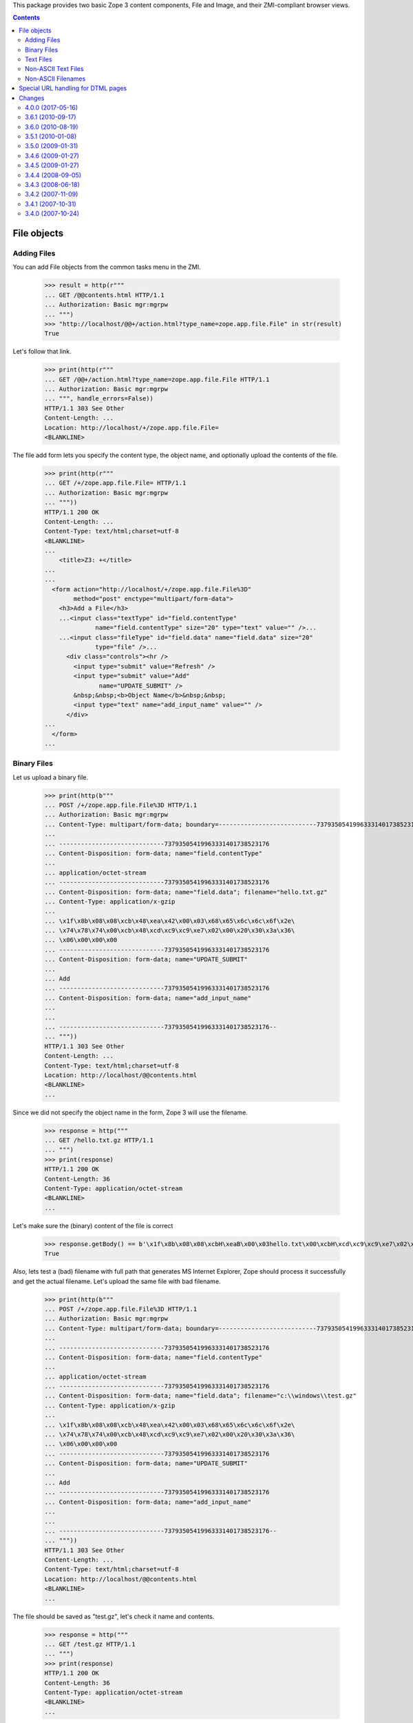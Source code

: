 This package provides two basic Zope 3 content components, File and Image, and
their ZMI-compliant browser views.


.. contents::

File objects
============

Adding Files
------------

You can add File objects from the common tasks menu in the ZMI.

  >>> result = http(r"""
  ... GET /@@contents.html HTTP/1.1
  ... Authorization: Basic mgr:mgrpw
  ... """)
  >>> "http://localhost/@@+/action.html?type_name=zope.app.file.File" in str(result)
  True

Let's follow that link.

  >>> print(http(r"""
  ... GET /@@+/action.html?type_name=zope.app.file.File HTTP/1.1
  ... Authorization: Basic mgr:mgrpw
  ... """, handle_errors=False))
  HTTP/1.1 303 See Other
  Content-Length: ...
  Location: http://localhost/+/zope.app.file.File=
  <BLANKLINE>

The file add form lets you specify the content type, the object name, and
optionally upload the contents of the file.

  >>> print(http(r"""
  ... GET /+/zope.app.file.File= HTTP/1.1
  ... Authorization: Basic mgr:mgrpw
  ... """))
  HTTP/1.1 200 OK
  Content-Length: ...
  Content-Type: text/html;charset=utf-8
  <BLANKLINE>
  ...
      <title>Z3: +</title>
  ...
  ...
    <form action="http://localhost/+/zope.app.file.File%3D"
          method="post" enctype="multipart/form-data">
      <h3>Add a File</h3>
      ...<input class="textType" id="field.contentType"
                name="field.contentType" size="20" type="text" value="" />...
      ...<input class="fileType" id="field.data" name="field.data" size="20"
                type="file" />...
        <div class="controls"><hr />
          <input type="submit" value="Refresh" />
          <input type="submit" value="Add"
                 name="UPDATE_SUBMIT" />
          &nbsp;&nbsp;<b>Object Name</b>&nbsp;&nbsp;
          <input type="text" name="add_input_name" value="" />
        </div>
  ...
    </form>
  ...

Binary Files
------------

Let us upload a binary file.

  >>> print(http(b"""
  ... POST /+/zope.app.file.File%3D HTTP/1.1
  ... Authorization: Basic mgr:mgrpw
  ... Content-Type: multipart/form-data; boundary=---------------------------73793505419963331401738523176
  ...
  ... -----------------------------73793505419963331401738523176
  ... Content-Disposition: form-data; name="field.contentType"
  ...
  ... application/octet-stream
  ... -----------------------------73793505419963331401738523176
  ... Content-Disposition: form-data; name="field.data"; filename="hello.txt.gz"
  ... Content-Type: application/x-gzip
  ...
  ... \x1f\x8b\x08\x08\xcb\x48\xea\x42\x00\x03\x68\x65\x6c\x6c\x6f\x2e\
  ... \x74\x78\x74\x00\xcb\x48\xcd\xc9\xc9\xe7\x02\x00\x20\x30\x3a\x36\
  ... \x06\x00\x00\x00
  ... -----------------------------73793505419963331401738523176
  ... Content-Disposition: form-data; name="UPDATE_SUBMIT"
  ...
  ... Add
  ... -----------------------------73793505419963331401738523176
  ... Content-Disposition: form-data; name="add_input_name"
  ...
  ...
  ... -----------------------------73793505419963331401738523176--
  ... """))
  HTTP/1.1 303 See Other
  Content-Length: ...
  Content-Type: text/html;charset=utf-8
  Location: http://localhost/@@contents.html
  <BLANKLINE>
  ...

Since we did not specify the object name in the form, Zope 3 will use the
filename.

  >>> response = http("""
  ... GET /hello.txt.gz HTTP/1.1
  ... """)
  >>> print(response)
  HTTP/1.1 200 OK
  Content-Length: 36
  Content-Type: application/octet-stream
  <BLANKLINE>
  ...

Let's make sure the (binary) content of the file is correct

  >>> response.getBody() == b'\x1f\x8b\x08\x08\xcbH\xeaB\x00\x03hello.txt\x00\xcbH\xcd\xc9\xc9\xe7\x02\x00 0:6\x06\x00\x00\x00'
  True

Also, lets test a (bad) filename with full path that generates MS Internet Explorer,
Zope should process it successfully and get the actual filename. Let's upload the
same file with bad filename.

  >>> print(http(b"""
  ... POST /+/zope.app.file.File%3D HTTP/1.1
  ... Authorization: Basic mgr:mgrpw
  ... Content-Type: multipart/form-data; boundary=---------------------------73793505419963331401738523176
  ...
  ... -----------------------------73793505419963331401738523176
  ... Content-Disposition: form-data; name="field.contentType"
  ...
  ... application/octet-stream
  ... -----------------------------73793505419963331401738523176
  ... Content-Disposition: form-data; name="field.data"; filename="c:\\windows\\test.gz"
  ... Content-Type: application/x-gzip
  ...
  ... \x1f\x8b\x08\x08\xcb\x48\xea\x42\x00\x03\x68\x65\x6c\x6c\x6f\x2e\
  ... \x74\x78\x74\x00\xcb\x48\xcd\xc9\xc9\xe7\x02\x00\x20\x30\x3a\x36\
  ... \x06\x00\x00\x00
  ... -----------------------------73793505419963331401738523176
  ... Content-Disposition: form-data; name="UPDATE_SUBMIT"
  ...
  ... Add
  ... -----------------------------73793505419963331401738523176
  ... Content-Disposition: form-data; name="add_input_name"
  ...
  ...
  ... -----------------------------73793505419963331401738523176--
  ... """))
  HTTP/1.1 303 See Other
  Content-Length: ...
  Content-Type: text/html;charset=utf-8
  Location: http://localhost/@@contents.html
  <BLANKLINE>
  ...

The file should be saved as "test.gz", let's check it name and contents.

  >>> response = http("""
  ... GET /test.gz HTTP/1.1
  ... """)
  >>> print(response)
  HTTP/1.1 200 OK
  Content-Length: 36
  Content-Type: application/octet-stream
  <BLANKLINE>
  ...


  >>> response.getBody() == b'\x1f\x8b\x08\x08\xcbH\xeaB\x00\x03hello.txt\x00\xcbH\xcd\xc9\xc9\xe7\x02\x00 0:6\x06\x00\x00\x00'
  True

Text Files
----------

Let us now create a text file.

  >>> print(http(r"""
  ... POST /+/zope.app.file.File%3D HTTP/1.1
  ... Authorization: Basic mgr:mgrpw
  ... Content-Type: multipart/form-data; boundary=---------------------------167769037320366690221542301033
  ...
  ... -----------------------------167769037320366690221542301033
  ... Content-Disposition: form-data; name="field.contentType"
  ...
  ... text/plain
  ... -----------------------------167769037320366690221542301033
  ... Content-Disposition: form-data; name="field.data"; filename=""
  ... Content-Type: application/octet-stream
  ...
  ...
  ... -----------------------------167769037320366690221542301033
  ... Content-Disposition: form-data; name="UPDATE_SUBMIT"
  ...
  ... Add
  ... -----------------------------167769037320366690221542301033
  ... Content-Disposition: form-data; name="add_input_name"
  ...
  ... sample.txt
  ... -----------------------------167769037320366690221542301033--
  ... """))
  HTTP/1.1 303 See Other
  Content-Length: ...
  Content-Type: text/html;charset=utf-8
  Location: http://localhost/@@contents.html
  <BLANKLINE>
  ...

The file is initially empty, since we did not upload anything.

  >>> print(http("""
  ... GET /sample.txt HTTP/1.1
  ... """))
  HTTP/1.1 200 OK
  Content-Length: 0
  Content-Type: text/plain
  Last-Modified: ...
  <BLANKLINE>

Since it is a text file, we can edit it directly in a web form.

  >>> print(http(r"""
  ... GET /sample.txt/edit.html HTTP/1.1
  ... Authorization: Basic mgr:mgrpw
  ... """, handle_errors=False))
  HTTP/1.1 200 OK
  Content-Length: ...
  Content-Type: text/html;charset=utf-8
  <BLANKLINE>
  ...
      <title>Z3: sample.txt</title>
  ...
      <form action="http://localhost/sample.txt/edit.html"
            method="post" enctype="multipart/form-data">
        <div>
          <h3>Change a file</h3>
  ...<input class="textType" id="field.contentType" name="field.contentType"
            size="20" type="text" value="text/plain"  />...
  ...<textarea cols="60" id="field.data" name="field.data" rows="15" ></textarea>...
  ...
          <div class="controls">
            <input type="submit" value="Refresh" />
            <input type="submit" name="UPDATE_SUBMIT"
                   value="Change" />
          </div>
  ...
      </form>
  ...

Files of type text/plain without any charset information can contain UTF-8 text.
So you can use ASCII text.

  >>> print(http(r"""
  ... POST /sample.txt/edit.html HTTP/1.1
  ... Authorization: Basic mgr:mgrpw
  ... Content-Type: multipart/form-data; boundary=---------------------------165727764114325486311042046845
  ...
  ... -----------------------------165727764114325486311042046845
  ... Content-Disposition: form-data; name="field.contentType"
  ...
  ... text/plain
  ... -----------------------------165727764114325486311042046845
  ... Content-Disposition: form-data; name="field.data"
  ...
  ... This is a sample text file.
  ...
  ... It can contain US-ASCII characters.
  ... -----------------------------165727764114325486311042046845
  ... Content-Disposition: form-data; name="UPDATE_SUBMIT"
  ...
  ... Change
  ... -----------------------------165727764114325486311042046845--
  ... """, handle_errors=False))
  HTTP/1.1 200 OK
  Content-Length: ...
  Content-Type: text/html;charset=utf-8
  <BLANKLINE>
  ...
      <title>Z3: sample.txt</title>
  ...
      <form action="http://localhost/sample.txt/edit.html"
            method="post" enctype="multipart/form-data">
        <div>
          <h3>Change a file</h3>
  <BLANKLINE>
          <p>Updated on ...</p>
  <BLANKLINE>
        <div class="row">
  ...<input class="textType" id="field.contentType" name="field.contentType"
            size="20" type="text" value="text/plain"  />...
        <div class="row">
  ...<textarea cols="60" id="field.data" name="field.data" rows="15"
  >This is a sample text file.
  <BLANKLINE>
  It can contain US-ASCII characters.</textarea></div>
  ...
          <div class="controls">
            <input type="submit" value="Refresh" />
            <input type="submit" name="UPDATE_SUBMIT"
                   value="Change" />
          </div>
  ...
      </form>
  ...

Here's the file

  >>> print(http(r"""
  ... GET /sample.txt HTTP/1.1
  ... """))
  HTTP/1.1 200 OK
  Content-Length: ...
  Content-Type: text/plain
  Last-Modified: ...
  <BLANKLINE>
  This is a sample text file.
  <BLANKLINE>
  It can contain US-ASCII characters.


Non-ASCII Text Files
--------------------

We can also use non-ASCII charactors in text file.

  >>> print(http("""
  ... POST /sample.txt/edit.html HTTP/1.1
  ... Authorization: Basic mgr:mgrpw
  ... Content-Type: multipart/form-data; boundary=---------------------------165727764114325486311042046845
  ...
  ... -----------------------------165727764114325486311042046845
  ... Content-Disposition: form-data; name="field.contentType"
  ...
  ... text/plain
  ... -----------------------------165727764114325486311042046845
  ... Content-Disposition: form-data; name="field.data"
  ...
  ... This is a sample text file.
  ...
  ... It can contain non-ASCII(UTF-8) characters, e.g. \xe2\x98\xbb (U+263B BLACK SMILING FACE).
  ... -----------------------------165727764114325486311042046845
  ... Content-Disposition: form-data; name="UPDATE_SUBMIT"
  ...
  ... Change
  ... -----------------------------165727764114325486311042046845--
  ... """))
  HTTP/1.1 200 OK
  Content-Length: ...
  Content-Type: text/html;charset=utf-8
  <BLANKLINE>
  ...
      <title>Z3: sample.txt</title>
  ...
      <form action="http://localhost/sample.txt/edit.html"
            method="post" enctype="multipart/form-data">
        <div>
          <h3>Change a file</h3>
  <BLANKLINE>
          <p>Updated on ...</p>
  <BLANKLINE>
        <div class="row">
  ...<input class="textType" id="field.contentType" name="field.contentType"
            size="20" type="text" value="text/plain"  />...
        <div class="row">
  ...<textarea cols="60" id="field.data" name="field.data" rows="15"
  >This is a sample text file.
  <BLANKLINE>
  It can contain non-ASCII(UTF-8) characters, e.g. ... (U+263B BLACK SMILING FACE).</textarea></div>
  ...
          <div class="controls">
            <input type="submit" value="Refresh" />
            <input type="submit" name="UPDATE_SUBMIT"
                   value="Change" />
          </div>
  ...
      </form>
  ...

Here's the file

  >>> response = http(r"""
  ... GET /sample.txt HTTP/1.1
  ... """)
  >>> print(response)
  HTTP/1.1 200 OK
  Content-Length: ...
  Content-Type: text/plain
  Last-Modified: ...
  <BLANKLINE>
  This is a sample text file.
  <BLANKLINE>
  It can contain non-ASCII(UTF-8) characters, e.g. ... (U+263B BLACK SMILING FACE).

  >>> u'\u263B' in response.getBody().decode('UTF-8')
  True

And you can explicitly specify the charset. Note that the browser form is always UTF-8.

  >>> print(http("""
  ... POST /sample.txt/edit.html HTTP/1.1
  ... Authorization: Basic mgr:mgrpw
  ... Content-Type: multipart/form-data; boundary=---------------------------165727764114325486311042046845
  ...
  ... -----------------------------165727764114325486311042046845
  ... Content-Disposition: form-data; name="field.contentType"
  ...
  ... text/plain; charset=ISO-8859-1
  ... -----------------------------165727764114325486311042046845
  ... Content-Disposition: form-data; name="field.data"
  ...
  ... This is a sample text file.
  ...
  ... It now contains Latin-1 characters, e.g. \xc2\xa7 (U+00A7 SECTION SIGN).
  ... -----------------------------165727764114325486311042046845
  ... Content-Disposition: form-data; name="UPDATE_SUBMIT"
  ...
  ... Change
  ... -----------------------------165727764114325486311042046845--
  ... """))
  HTTP/1.1 200 OK
  Content-Length: ...
  Content-Type: text/html;charset=utf-8
  <BLANKLINE>
  ...
      <title>Z3: sample.txt</title>
  ...
      <form action="http://localhost/sample.txt/edit.html"
            method="post" enctype="multipart/form-data">
        <div>
          <h3>Change a file</h3>
  <BLANKLINE>
          <p>Updated on ...</p>
  <BLANKLINE>
        <div class="row">
  ...<input class="textType" id="field.contentType" name="field.contentType"
            size="20" type="text" value="text/plain; charset=ISO-8859-1"  />...
        <div class="row">
  ...<textarea cols="60" id="field.data" name="field.data" rows="15"
  >This is a sample text file.
  <BLANKLINE>
  It now contains Latin-1 characters, e.g. ... (U+00A7 SECTION SIGN).</textarea></div>
  ...
          <div class="controls">
            <input type="submit" value="Refresh" />
            <input type="submit" name="UPDATE_SUBMIT"
                   value="Change" />
          </div>
  ...
      </form>
  ...

Here's the file

  >>> response = http(r"""
  ... GET /sample.txt HTTP/1.1
  ... """)
  >>> print(response)
  HTTP/1.1 200 OK
  Content-Length: ...
  Content-Type: text/plain; charset=ISO-8859-1
  Last-Modified: ...
  <BLANKLINE>
  This is a sample text file.
  <BLANKLINE>
  It now contains Latin-1 characters, e.g. ... (U+00A7 SECTION SIGN).

Body is actually encoded in ISO-8859-1, and not UTF-8

  >>> response.getBody().splitlines()[-1].decode('latin-1')
  'It now contains Latin-1 characters, e.g. \xa7 (U+00A7 SECTION SIGN).'

The user is not allowed to specify a character set that cannot represent all
the characters.

  >>> print(http("""
  ... POST /sample.txt/edit.html HTTP/1.1
  ... Authorization: Basic mgr:mgrpw
  ... Content-Type: multipart/form-data; boundary=---------------------------165727764114325486311042046845
  ...
  ... -----------------------------165727764114325486311042046845
  ... Content-Disposition: form-data; name="field.contentType"
  ...
  ... text/plain; charset=US-ASCII
  ... -----------------------------165727764114325486311042046845
  ... Content-Disposition: form-data; name="field.data"
  ...
  ... This is a slightly changed sample text file.
  ...
  ... It now contains Latin-1 characters, e.g. \xc2\xa7 (U+00A7 SECTION SIGN).
  ... -----------------------------165727764114325486311042046845
  ... Content-Disposition: form-data; name="UPDATE_SUBMIT"
  ...
  ... Change
  ... -----------------------------165727764114325486311042046845--
  ... """, handle_errors=False))
  HTTP/1.1 200 OK
  Content-Length: ...
  Content-Type: text/html;charset=utf-8
  <BLANKLINE>
  ...
      <title>Z3: sample.txt</title>
  ...
      <form action="http://localhost/sample.txt/edit.html"
            method="post" enctype="multipart/form-data">
        <div>
          <h3>Change a file</h3>
  <BLANKLINE>
          <p>The character set you specified (US-ASCII) cannot encode all characters in text.</p>
  <BLANKLINE>
        <div class="row">
  ...<input class="textType" id="field.contentType" name="field.contentType" size="20" type="text" value="text/plain; charset=US-ASCII"  />...
        <div class="row">
  ...<textarea cols="60" id="field.data" name="field.data" rows="15" >This is a slightly changed sample text file.
  <BLANKLINE>
  It now contains Latin-1 characters, e.g. ... (U+00A7 SECTION SIGN).</textarea></div>
  ...
          <div class="controls">
            <input type="submit" value="Refresh" />
            <input type="submit" name="UPDATE_SUBMIT"
                   value="Change" />
          </div>
  ...
      </form>
  ...

Likewise, the user is not allowed to specify a character set that is not supported by Python.

  >>> print(http("""
  ... POST /sample.txt/edit.html HTTP/1.1
  ... Authorization: Basic mgr:mgrpw
  ... Content-Type: multipart/form-data; boundary=---------------------------165727764114325486311042046845
  ...
  ... -----------------------------165727764114325486311042046845
  ... Content-Disposition: form-data; name="field.contentType"
  ...
  ... text/plain; charset=I-INVENT-MY-OWN
  ... -----------------------------165727764114325486311042046845
  ... Content-Disposition: form-data; name="field.data"
  ...
  ... This is a slightly changed sample text file.
  ...
  ... It now contains just ASCII characters.
  ... -----------------------------165727764114325486311042046845
  ... Content-Disposition: form-data; name="UPDATE_SUBMIT"
  ...
  ... Change
  ... -----------------------------165727764114325486311042046845--
  ... """, handle_errors=False))
  HTTP/1.1 200 OK
  Content-Length: ...
  Content-Type: text/html;charset=utf-8
  <BLANKLINE>
  ...
      <title>Z3: sample.txt</title>
  ...
      <form action="http://localhost/sample.txt/edit.html"
            method="post" enctype="multipart/form-data">
        <div>
          <h3>Change a file</h3>
  <BLANKLINE>
          <p>The character set you specified (I-INVENT-MY-OWN) is not supported.</p>
  <BLANKLINE>
        <div class="row">
  ...<input class="textType" id="field.contentType" name="field.contentType" size="20" type="text" value="text/plain; charset=I-INVENT-MY-OWN"  />...
        <div class="row">
  ...<textarea cols="60" id="field.data" name="field.data" rows="15" >This is a slightly changed sample text file.
  <BLANKLINE>
  It now contains just ASCII characters.</textarea></div>
  ...
          <div class="controls">
            <input type="submit" value="Refresh" />
            <input type="submit" name="UPDATE_SUBMIT"
                   value="Change" />
          </div>
  ...
      </form>
  ...

If you trick Zope and upload a file with a content type that does not
match the file contents, you will not be able to access the edit view:

  >>> print(http(r"""
  ... GET /hello.txt.gz/@@edit.html HTTP/1.1
  ... Authorization: Basic mgr:mgrpw
  ... """, handle_errors=True))
  HTTP/1.1 200 OK
  Content-Length: ...
  Content-Type: text/html;charset=utf-8
  <BLANKLINE>
  ...
     <li>The character set specified in the content type (UTF-8) does not match file content.</li>
  ...

Non-ASCII Filenames
-------------------

Filenames are not restricted to ASCII.

  >>> print(http(b"""
  ... POST /+/zope.app.file.File%3D HTTP/1.1
  ... Authorization: Basic mgr:mgrpw
  ... Content-Type: multipart/form-data; boundary=---------------------------73793505419963331401738523176
  ...
  ... -----------------------------73793505419963331401738523176
  ... Content-Disposition: form-data; name="field.contentType"
  ...
  ... application/octet-stream
  ... -----------------------------73793505419963331401738523176
  ... Content-Disposition: form-data; name="field.data"; filename="bj\xc3\xb6rn.txt.gz"
  ... Content-Type: application/x-gzip
  ...
  ... \x1f\x8b\x08\x08\xcb\x48\xea\x42\x00\x03\x68\x65\x6c\x6c\x6f\x2e\
  ... \x74\x78\x74\x00\xcb\x48\xcd\xc9\xc9\xe7\x02\x00\x20\x30\x3a\x36\
  ... \x06\x00\x00\x00
  ... -----------------------------73793505419963331401738523176
  ... Content-Disposition: form-data; name="UPDATE_SUBMIT"
  ...
  ... Add
  ... -----------------------------73793505419963331401738523176
  ... Content-Disposition: form-data; name="add_input_name"
  ...
  ...
  ... -----------------------------73793505419963331401738523176--
  ... """))
  HTTP/1.1 303 See Other
  Content-Length: ...
  Content-Type: text/html;charset=utf-8
  Location: http://localhost/@@contents.html
  <BLANKLINE>
  ...

Since we did not specify the object name in the form, Zope 3 will use the
filename.

  >>> response = http("""
  ... GET /bj%C3%B6rn.txt.gz HTTP/1.1
  ... """)
  >>> print(response)
  HTTP/1.1 200 OK
  Content-Length: 36
  Content-Type: application/octet-stream
  <BLANKLINE>
  ...


Special URL handling for DTML pages
===================================

When an HTML File page containing a head tag is visited, without a
trailing slash, the base href isn't set.  When visited with a slash,
it is:


  >>> print(http(r"""
  ... POST /+/zope.app.file.File%3D HTTP/1.1
  ... Authorization: Basic mgr:mgrpw
  ... Content-Length: 610
  ... Content-Type: multipart/form-data; boundary=---------------------------32826232819858510771857533856
  ... Referer: http://localhost:8081/+/zope.app.file.File=
  ...
  ... -----------------------------32826232819858510771857533856
  ... Content-Disposition: form-data; name="field.contentType"
  ...
  ... text/html
  ... -----------------------------32826232819858510771857533856
  ... Content-Disposition: form-data; name="field.data"; filename=""
  ... Content-Type: application/octet-stream
  ...
  ...
  ... -----------------------------32826232819858510771857533856
  ... Content-Disposition: form-data; name="UPDATE_SUBMIT"
  ...
  ... Add
  ... -----------------------------32826232819858510771857533856
  ... Content-Disposition: form-data; name="add_input_name"
  ...
  ... file.html
  ... -----------------------------32826232819858510771857533856--
  ... """))
  HTTP/1.1 303 See Other
  ...

  >>> print(http(r"""
  ... POST /file.html/edit.html HTTP/1.1
  ... Authorization: Basic mgr:mgrpw
  ... Content-Length: 507
  ... Content-Type: multipart/form-data; boundary=---------------------------10196264131256436092131136054
  ... Referer: http://localhost:8081/file.html/edit.html
  ...
  ... -----------------------------10196264131256436092131136054
  ... Content-Disposition: form-data; name="field.contentType"
  ...
  ... text/html
  ... -----------------------------10196264131256436092131136054
  ... Content-Disposition: form-data; name="field.data"
  ...
  ... <html>
  ... <head></head>
  ... <body>
  ... <a href="eek.html">Eek</a>
  ... </body>
  ... </html>
  ... -----------------------------10196264131256436092131136054
  ... Content-Disposition: form-data; name="UPDATE_SUBMIT"
  ...
  ... Change
  ... -----------------------------10196264131256436092131136054--
  ... """))
  HTTP/1.1 200 OK
  ...

  >>> print(http(r"""
  ... GET /file.html HTTP/1.1
  ... Authorization: Basic mgr:mgrpw
  ... """))
  HTTP/1.1 200 OK
  ...
  <html>
  <head></head>
  <body>
  <a href="eek.html">Eek</a>
  </body>
  </html>


  >>> print(http(r"""
  ... GET /file.html/ HTTP/1.1
  ... Authorization: Basic mgr:mgrpw
  ... """))
  HTTP/1.1 200 OK
  ...
  <html>
  <head>
  <base href="http://localhost/file.html" />
  </head>
  <body>
  <a href="eek.html">Eek</a>
  </body>
  </html>


Changes
=======

4.0.0 (2017-05-16)
------------------

- Add support for Python 3.4, 3.5, 3.6 and PyPy.

- Remove test dependency on ``zope.app.testing`` and ``zope.app.zcmlfiles``,
  among others.

- Change dependency from ZODB3 to persistent and add missing
  dependencies on ``zope.app.content``.


3.6.1 (2010-09-17)
------------------

- Removed ZPKG slugs and ZCML ones.

- Moved a functional test here from `zope.app.http`.

- Using Python's ``doctest`` instead of deprecated ``zope.testing.doctest``.


3.6.0 (2010-08-19)
------------------

- Updated ``ftesting.zcml`` to use the new permission names exported by
  ``zope.dublincore`` 3.7.

- Using python's `doctest` instead of deprecated `zope.testing.doctest`.


3.5.1 (2010-01-08)
------------------

- Fix ftesting.zcml due to zope.securitypolicy update.

- Added missing dependency on transaction.

- Import content-type parser from zope.contenttype, reducing zope.publisher to
  a test dependency.

- Fix tests using a newer zope.publisher that requires zope.login.

3.5.0 (2009-01-31)
------------------

- Replace ``zope.app.folder`` use by ``zope.site``. Add missing
  dependency in ``setup.py``.

3.4.6 (2009-01-27)
------------------

- Remove zope.app.zapi dependency again. Previous release
  was wrong. We removed the zope.app.zapi uses before, so
  we don't need it anymore.

3.4.5 (2009-01-27)
------------------

- added missing dependency: zope.app.zapi

3.4.4 (2008-09-05)
------------------

- Bug: Get actual filename instead of full filesystem path when adding
  file/image using Internet Explorer.

3.4.3 (2008-06-18)
------------------

- Using IDCTimes interface instead of IZopeDublinCore to determine the
  modification date of a file.

3.4.2 (2007-11-09)
------------------

- Include information about which attributes changed in the
  ``IObjectModifiedEvent`` after upload.

  This fixes https://bugs.launchpad.net/zope3/+bug/98483.

3.4.1 (2007-10-31)
------------------

- Resolve ``ZopeSecurityPolicy`` deprecation warning.


3.4.0 (2007-10-24)
------------------

- Initial release independent of the main Zope tree.


